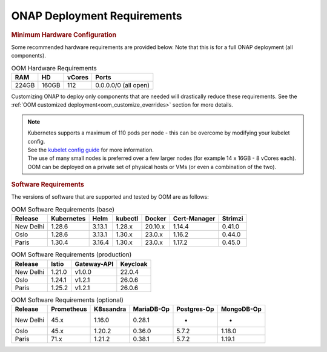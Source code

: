 .. This work is licensed under a Creative Commons Attribution 4.0
.. International License.
.. http://creativecommons.org/licenses/by/4.0
.. Copyright (C) 2022 Nordix Foundation

.. Links
.. _Kubernetes: https://kubernetes.io/
.. _Kubernetes best practices: https://kubernetes.io/docs/setup/best-practices/cluster-large/
.. _kubelet config guide: https://kubernetes.io/docs/reference/command-line-tools-reference/kubelet/



ONAP Deployment Requirements
============================

.. rubric::  Minimum Hardware Configuration

Some recommended hardware requirements are provided below. Note that this is
for a full ONAP deployment (all components).

.. table:: OOM Hardware Requirements

  =====  =====  ======  ====================
  RAM    HD     vCores  Ports
  =====  =====  ======  ====================
  224GB  160GB  112     0.0.0.0/0 (all open)
  =====  =====  ======  ====================

Customizing ONAP to deploy only components that are needed will drastically
reduce these requirements.
See the :ref:`OOM customized deployment<oom_customize_overrides>` section for
more details.

.. note::
    | Kubernetes supports a maximum of 110 pods per node - this can be overcome by modifying your kubelet config.
    | See the `kubelet config guide`_ for more information.

    | The use of many small nodes is preferred over a few larger nodes (for example 14 x 16GB - 8 vCores each).

    | OOM can be deployed on a private set of physical hosts or VMs (or even a combination of the two).

.. rubric:: Software Requirements

The versions of software that are supported and tested by OOM are as follows:

.. _versions_table:

.. table:: OOM Software Requirements (base)

  ==============     ===========  =======  ========  ========  =============  ========
  Release            Kubernetes   Helm     kubectl   Docker    Cert-Manager   Strimzi
  ==============     ===========  =======  ========  ========  =============  ========
  New Delhi          1.28.6       3.13.1   1.28.x    20.10.x   1.14.4         0.41.0
  Oslo               1.28.6       3.13.1   1.30.x    23.0.x    1.16.2         0.44.0
  Paris              1.30.4       3.16.4   1.30.x    23.0.x    1.17.2         0.45.0
  ==============     ===========  =======  ========  ========  =============  ========

.. table:: OOM Software Requirements (production)

  ==============     ======  ============ ==============
  Release            Istio   Gateway-API  Keycloak
  ==============     ======  ============ ==============
  New Delhi          1.21.0  v1.0.0       22.0.4
  Oslo               1.24.1  v1.2.1       26.0.6
  Paris              1.25.2  v1.2.1       26.0.6
  ==============     ======  ============ ==============

.. table:: OOM Software Requirements (optional)

  ==============     =========== ========== =========== ============ ===========
  Release            Prometheus  K8ssandra  MariaDB-Op  Postgres-Op  MongoDB-Op
  ==============     =========== ========== =========== ============ ===========
  New Delhi          45.x        1.16.0     0.28.1      -            -
  Oslo               45.x        1.20.2     0.36.0      5.7.2        1.18.0
  Paris              71.x        1.21.2     0.38.1      5.7.2        1.19.1
  ==============     =========== ========== =========== ============ ===========
